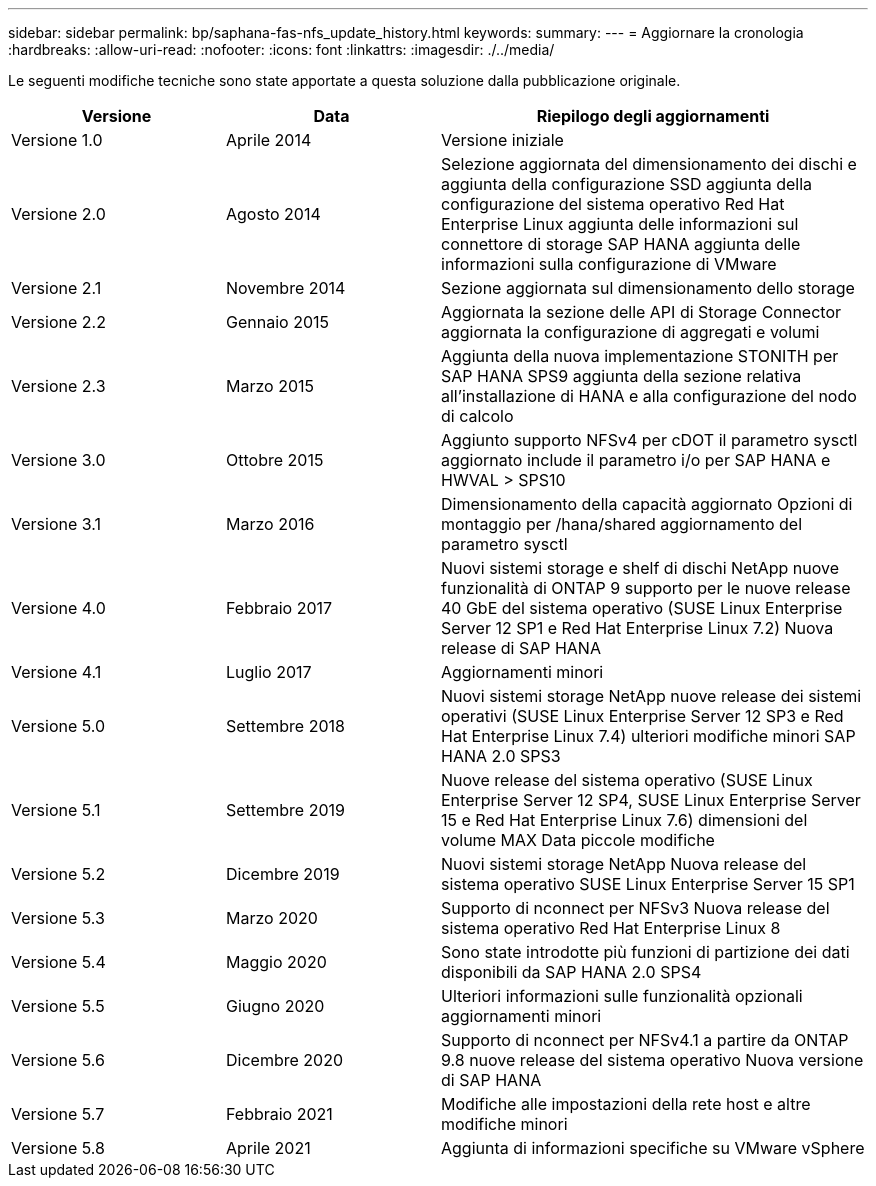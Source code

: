 ---
sidebar: sidebar 
permalink: bp/saphana-fas-nfs_update_history.html 
keywords:  
summary:  
---
= Aggiornare la cronologia
:hardbreaks:
:allow-uri-read: 
:nofooter: 
:icons: font
:linkattrs: 
:imagesdir: ./../media/


Le seguenti modifiche tecniche sono state apportate a questa soluzione dalla pubblicazione originale.

[cols="25,25,50"]
|===
| Versione | Data | Riepilogo degli aggiornamenti 


| Versione 1.0 | Aprile 2014 | Versione iniziale 


| Versione 2.0 | Agosto 2014 | Selezione aggiornata del dimensionamento dei dischi e aggiunta della configurazione SSD aggiunta della configurazione del sistema operativo Red Hat Enterprise Linux aggiunta delle informazioni sul connettore di storage SAP HANA aggiunta delle informazioni sulla configurazione di VMware 


| Versione 2.1 | Novembre 2014 | Sezione aggiornata sul dimensionamento dello storage 


| Versione 2.2 | Gennaio 2015 | Aggiornata la sezione delle API di Storage Connector aggiornata la configurazione di aggregati e volumi 


| Versione 2.3 | Marzo 2015 | Aggiunta della nuova implementazione STONITH per SAP HANA SPS9 aggiunta della sezione relativa all'installazione di HANA e alla configurazione del nodo di calcolo 


| Versione 3.0 | Ottobre 2015 | Aggiunto supporto NFSv4 per cDOT il parametro sysctl aggiornato include il parametro i/o per SAP HANA e HWVAL > SPS10 


| Versione 3.1 | Marzo 2016 | Dimensionamento della capacità aggiornato Opzioni di montaggio per /hana/shared aggiornamento del parametro sysctl 


| Versione 4.0 | Febbraio 2017 | Nuovi sistemi storage e shelf di dischi NetApp nuove funzionalità di ONTAP 9 supporto per le nuove release 40 GbE del sistema operativo (SUSE Linux Enterprise Server 12 SP1 e Red Hat Enterprise Linux 7.2) Nuova release di SAP HANA 


| Versione 4.1 | Luglio 2017 | Aggiornamenti minori 


| Versione 5.0 | Settembre 2018 | Nuovi sistemi storage NetApp nuove release dei sistemi operativi (SUSE Linux Enterprise Server 12 SP3 e Red Hat Enterprise Linux 7.4) ulteriori modifiche minori SAP HANA 2.0 SPS3 


| Versione 5.1 | Settembre 2019 | Nuove release del sistema operativo (SUSE Linux Enterprise Server 12 SP4, SUSE Linux Enterprise Server 15 e Red Hat Enterprise Linux 7.6) dimensioni del volume MAX Data piccole modifiche 


| Versione 5.2 | Dicembre 2019 | Nuovi sistemi storage NetApp Nuova release del sistema operativo SUSE Linux Enterprise Server 15 SP1 


| Versione 5.3 | Marzo 2020 | Supporto di nconnect per NFSv3 Nuova release del sistema operativo Red Hat Enterprise Linux 8 


| Versione 5.4 | Maggio 2020 | Sono state introdotte più funzioni di partizione dei dati disponibili da SAP HANA 2.0 SPS4 


| Versione 5.5 | Giugno 2020 | Ulteriori informazioni sulle funzionalità opzionali aggiornamenti minori 


| Versione 5.6 | Dicembre 2020 | Supporto di nconnect per NFSv4.1 a partire da ONTAP 9.8 nuove release del sistema operativo Nuova versione di SAP HANA 


| Versione 5.7 | Febbraio 2021 | Modifiche alle impostazioni della rete host e altre modifiche minori 


| Versione 5.8 | Aprile 2021 | Aggiunta di informazioni specifiche su VMware vSphere 
|===